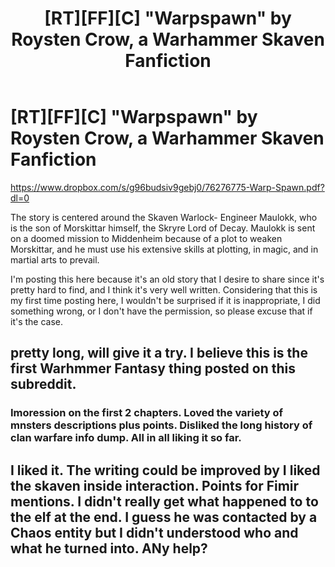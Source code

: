 #+TITLE: [RT][FF][C] "Warpspawn" by Roysten Crow, a Warhammer Skaven Fanfiction

* [RT][FF][C] "Warpspawn" by Roysten Crow, a Warhammer Skaven Fanfiction
:PROPERTIES:
:Author: volud
:Score: 12
:DateUnix: 1482556942.0
:DateShort: 2016-Dec-24
:END:
[[https://www.dropbox.com/s/g96budsiv9gebj0/76276775-Warp-Spawn.pdf?dl=0]]

The story is centered around the Skaven Warlock- Engineer Maulokk, who is the son of Morskittar himself, the Skryre Lord of Decay. Maulokk is sent on a doomed mission to Middenheim because of a plot to weaken Morskittar, and he must use his extensive skills at plotting, in magic, and in martial arts to prevail.

I'm posting this here because it's an old story that I desire to share since it's pretty hard to find, and I think it's very well written. Considering that this is my first time posting here, I wouldn't be surprised if it is inappropriate, I did something wrong, or I don't have the permission, so please excuse that if it's the case.


** pretty long, will give it a try. I believe this is the first Warhmmer Fantasy thing posted on this subreddit.
:PROPERTIES:
:Author: hoja_nasredin
:Score: 1
:DateUnix: 1482576999.0
:DateShort: 2016-Dec-24
:END:

*** Imoression on the first 2 chapters. Loved the variety of mnsters descriptions plus points. Disliked the long history of clan warfare info dump. All in all liking it so far.
:PROPERTIES:
:Author: hoja_nasredin
:Score: 1
:DateUnix: 1482592579.0
:DateShort: 2016-Dec-24
:END:


** I liked it. The writing could be improved by I liked the skaven inside interaction. Points for Fimir mentions. I didn't really get what happened to to the elf at the end. I guess he was contacted by a Chaos entity but I didn't understood who and what he turned into. ANy help?
:PROPERTIES:
:Author: hoja_nasredin
:Score: 1
:DateUnix: 1483098937.0
:DateShort: 2016-Dec-30
:END:
